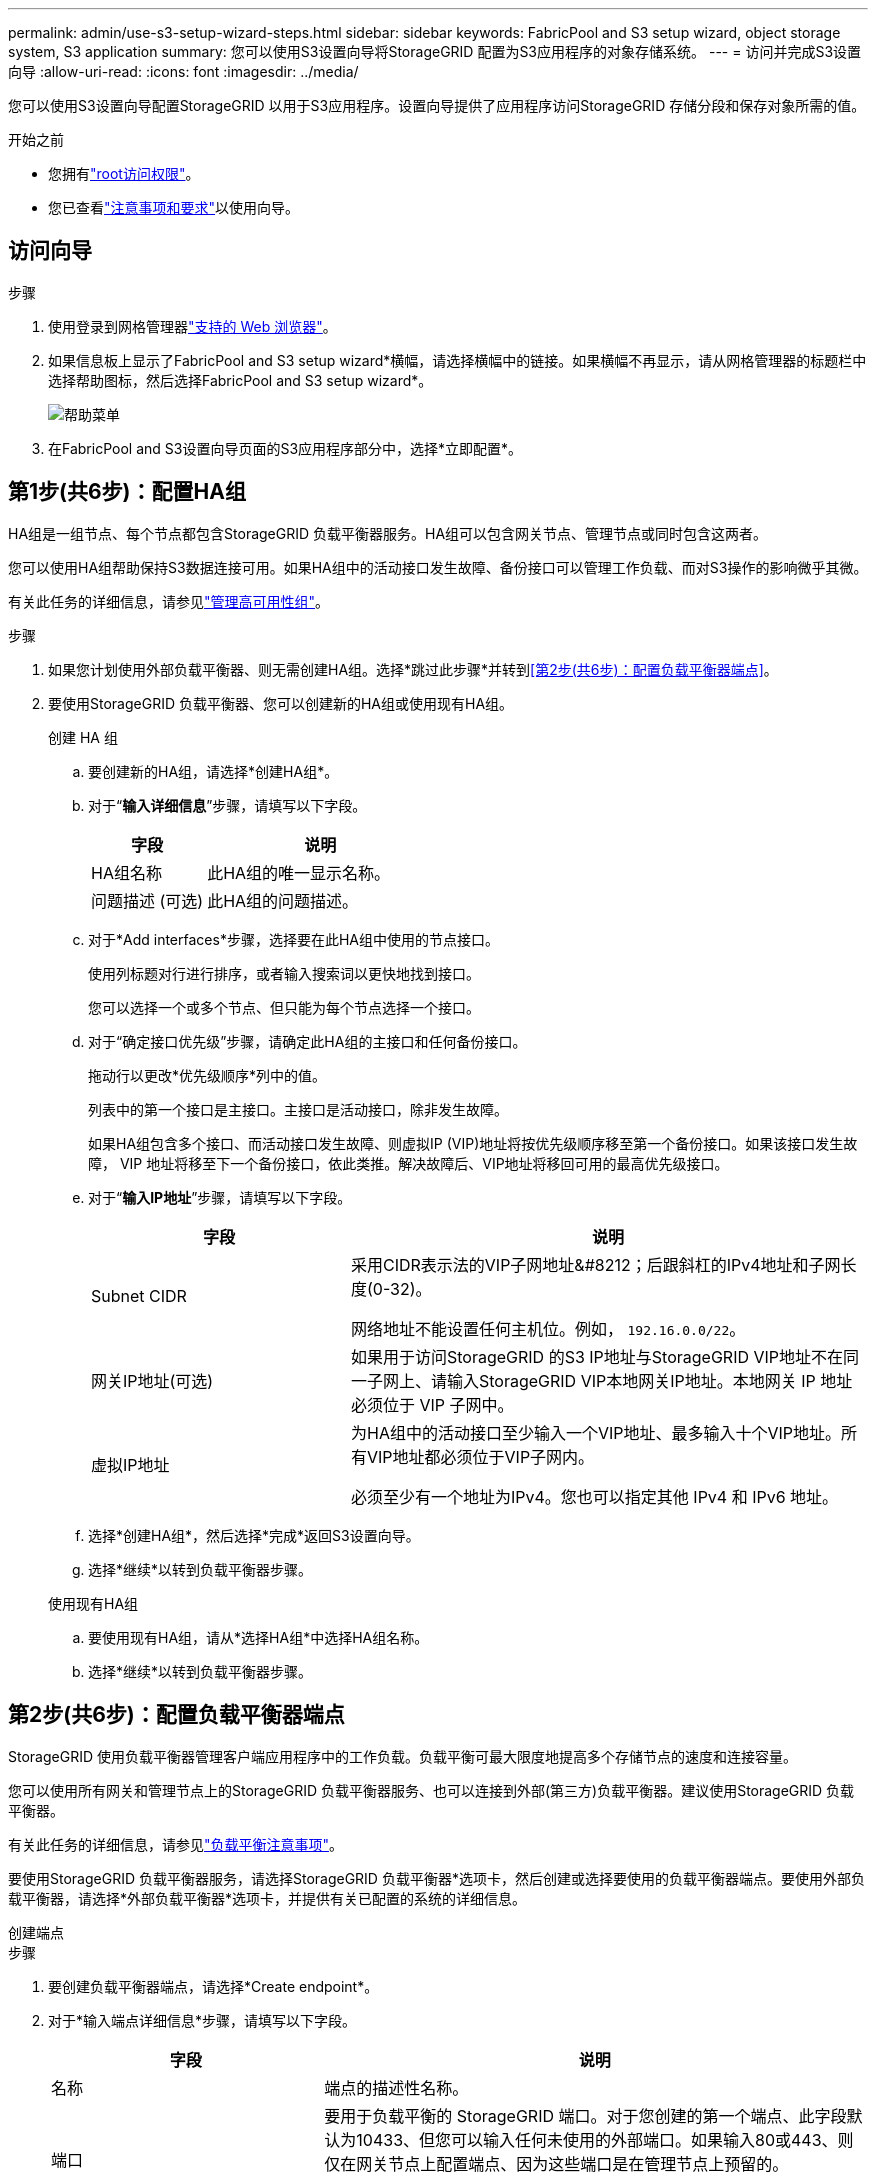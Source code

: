 ---
permalink: admin/use-s3-setup-wizard-steps.html 
sidebar: sidebar 
keywords: FabricPool and S3 setup wizard, object storage system, S3 application 
summary: 您可以使用S3设置向导将StorageGRID 配置为S3应用程序的对象存储系统。 
---
= 访问并完成S3设置向导
:allow-uri-read: 
:icons: font
:imagesdir: ../media/


[role="lead"]
您可以使用S3设置向导配置StorageGRID 以用于S3应用程序。设置向导提供了应用程序访问StorageGRID 存储分段和保存对象所需的值。

.开始之前
* 您拥有link:admin-group-permissions.html["root访问权限"]。
* 您已查看link:use-s3-setup-wizard.html["注意事项和要求"]以使用向导。




== 访问向导

.步骤
. 使用登录到网格管理器link:web-browser-requirements.html["支持的 Web 浏览器"]。
. 如果信息板上显示了FabricPool and S3 setup wizard*横幅，请选择横幅中的链接。如果横幅不再显示，请从网格管理器的标题栏中选择帮助图标，然后选择FabricPool and S3 setup wizard*。
+
image::../media/help_menu.png[帮助菜单]

. 在FabricPool and S3设置向导页面的S3应用程序部分中，选择*立即配置*。




== 第1步(共6步)：配置HA组

HA组是一组节点、每个节点都包含StorageGRID 负载平衡器服务。HA组可以包含网关节点、管理节点或同时包含这两者。

您可以使用HA组帮助保持S3数据连接可用。如果HA组中的活动接口发生故障、备份接口可以管理工作负载、而对S3操作的影响微乎其微。

有关此任务的详细信息，请参见link:managing-high-availability-groups.html["管理高可用性组"]。

.步骤
. 如果您计划使用外部负载平衡器、则无需创建HA组。选择*跳过此步骤*并转到<<第2步(共6步)：配置负载平衡器端点>>。
. 要使用StorageGRID 负载平衡器、您可以创建新的HA组或使用现有HA组。
+
[role="tabbed-block"]
====
.创建 HA 组
--
.. 要创建新的HA组，请选择*创建HA组*。
.. 对于“*输入详细信息*”步骤，请填写以下字段。
+
[cols="1a,2a"]
|===
| 字段 | 说明 


 a| 
HA组名称
 a| 
此HA组的唯一显示名称。



 a| 
问题描述 (可选)
 a| 
此HA组的问题描述。

|===
.. 对于*Add interfaces*步骤，选择要在此HA组中使用的节点接口。
+
使用列标题对行进行排序，或者输入搜索词以更快地找到接口。

+
您可以选择一个或多个节点、但只能为每个节点选择一个接口。

.. 对于“确定接口优先级”步骤，请确定此HA组的主接口和任何备份接口。
+
拖动行以更改*优先级顺序*列中的值。

+
列表中的第一个接口是主接口。主接口是活动接口，除非发生故障。

+
如果HA组包含多个接口、而活动接口发生故障、则虚拟IP (VIP)地址将按优先级顺序移至第一个备份接口。如果该接口发生故障， VIP 地址将移至下一个备份接口，依此类推。解决故障后、VIP地址将移回可用的最高优先级接口。

.. 对于“*输入IP地址*”步骤，请填写以下字段。
+
[cols="1a,2a"]
|===
| 字段 | 说明 


 a| 
Subnet CIDR
 a| 
采用CIDR表示法的VIP子网地址&#8212；后跟斜杠的IPv4地址和子网长度(0-32)。

网络地址不能设置任何主机位。例如， `192.16.0.0/22`。



 a| 
网关IP地址(可选)
 a| 
如果用于访问StorageGRID 的S3 IP地址与StorageGRID VIP地址不在同一子网上、请输入StorageGRID VIP本地网关IP地址。本地网关 IP 地址必须位于 VIP 子网中。



 a| 
虚拟IP地址
 a| 
为HA组中的活动接口至少输入一个VIP地址、最多输入十个VIP地址。所有VIP地址都必须位于VIP子网内。

必须至少有一个地址为IPv4。您也可以指定其他 IPv4 和 IPv6 地址。

|===
.. 选择*创建HA组*，然后选择*完成*返回S3设置向导。
.. 选择*继续*以转到负载平衡器步骤。


--
.使用现有HA组
--
.. 要使用现有HA组，请从*选择HA组*中选择HA组名称。
.. 选择*继续*以转到负载平衡器步骤。


--
====




== 第2步(共6步)：配置负载平衡器端点

StorageGRID 使用负载平衡器管理客户端应用程序中的工作负载。负载平衡可最大限度地提高多个存储节点的速度和连接容量。

您可以使用所有网关和管理节点上的StorageGRID 负载平衡器服务、也可以连接到外部(第三方)负载平衡器。建议使用StorageGRID 负载平衡器。

有关此任务的详细信息，请参见link:managing-load-balancing.html["负载平衡注意事项"]。

要使用StorageGRID 负载平衡器服务，请选择StorageGRID 负载平衡器*选项卡，然后创建或选择要使用的负载平衡器端点。要使用外部负载平衡器，请选择*外部负载平衡器*选项卡，并提供有关已配置的系统的详细信息。

[role="tabbed-block"]
====
.创建端点
--
.步骤
. 要创建负载平衡器端点，请选择*Create endpoint*。
. 对于*输入端点详细信息*步骤，请填写以下字段。
+
[cols="1a,2a"]
|===
| 字段 | 说明 


 a| 
名称
 a| 
端点的描述性名称。



 a| 
端口
 a| 
要用于负载平衡的 StorageGRID 端口。对于您创建的第一个端点、此字段默认为10433、但您可以输入任何未使用的外部端口。如果输入80或443、则仅在网关节点上配置端点、因为这些端口是在管理节点上预留的。

*注意：*不允许使用其他网格服务使用的端口。请参见link:../network/network-port-reference.html["网络端口参考"]。



 a| 
客户端类型
 a| 
必须为*S3*。



 a| 
网络协议
 a| 
选择 * HTTPS * 。

*注意*：支持在不使用TLS加密的情况下与StorageGRID 通信，但不建议这样做。

|===
. 对于*选择绑定模式*步骤，指定绑定模式。绑定模式控制如何使用任何IP地址或特定IP地址和网络接口访问端点。
+
[cols="1a,3a"]
|===
| 模式 | 说明 


 a| 
全局（默认）
 a| 
客户端可以使用任何网关节点或管理节点的IP地址、任何网络上任何HA组的虚拟IP (VIP)地址或相应的FQDN访问端点。

除非需要限制此端点的可访问性，否则请使用 * 全局 * 设置（默认）。



 a| 
HA 组的虚拟 IP
 a| 
客户端必须使用HA组的虚拟IP地址(或相应的FQDN)才能访问此端点。

具有此绑定模式的端点都可以使用相同的端口号、只要为端点选择的HA组不重叠即可。



 a| 
节点接口
 a| 
客户端必须使用选定节点接口的IP地址(或相应FQDN)才能访问此端点。



 a| 
节点类型
 a| 
根据您选择的节点类型、客户端必须使用任何管理节点的IP地址(或相应的FQDN)或任何网关节点的IP地址(或相应的FQDN)来访问此端点。

|===
. 对于租户访问步骤、选择以下选项之一：
+
[cols="1a,2a"]
|===
| 字段 | 说明 


 a| 
允许所有租户(默认)
 a| 
所有租户帐户都可以使用此端点来访问其分段。



 a| 
允许选定租户
 a| 
只有选定租户帐户才能使用此端点访问其分段。



 a| 
阻止选定租户
 a| 
选定租户帐户无法使用此端点访问其分段。所有其他租户均可使用此端点。

|===
. 对于*attach certificer*步骤，选择以下选项之一：
+
[cols="1a,2a"]
|===
| 字段 | 说明 


 a| 
上传证书(建议)
 a| 
使用此选项可上传CA签名的服务器证书、证书专用密钥和可选的CA包。



 a| 
生成证书
 a| 
使用此选项可生成自签名证书。有关输入内容的详细信息、请参见link:configuring-load-balancer-endpoints.html["配置负载平衡器端点"]。



 a| 
使用StorageGRID S3证书
 a| 
仅当您已上传或生成自定义版本的StorageGRID 全局证书时、才使用此选项。有关详细信息、请参见。 link:configuring-custom-server-certificate-for-storage-node.html["配置S3 API证书"]

|===
. 选择*完成*以返回S3设置向导。
. 选择*继续*转到租户和存储分段步骤。



NOTE: 对端点证书所做的更改可能需要长达 15 分钟才能应用于所有节点。

--
.使用现有负载平衡器端点
--
.步骤
. 要使用现有端点，请从*选择负载平衡器端点*中选择其名称。
. 选择*继续*转到租户和存储分段步骤。


--
.使用外部负载平衡器
--
.步骤
. 要使用外部负载平衡器、请填写以下字段。
+
[cols="1a,2a"]
|===
| 字段 | 说明 


 a| 
FQDN
 a| 
外部负载平衡器的完全限定域名(FQDN)。



 a| 
端口
 a| 
S3应用程序将用于连接到外部负载平衡器的端口号。



 a| 
证书
 a| 
复制外部负载平衡器的服务器证书并将其粘贴到此字段中。

|===
. 选择*继续*转到租户和存储分段步骤。


--
====


== 第3步(共6步)：创建租户和存储分段

租户是一种可以使用S3应用程序在StorageGRID 中存储和检索对象的实体。每个租户都有自己的用户、访问密钥、分段、对象和一组特定功能。

分段是一种用于存储租户对象和对象元数据的容器。尽管租户可能具有许多存储分段、但此向导可帮助您以最快、最简单的方式创建租户和存储分段。如果稍后需要添加存储分段或设置选项、可以使用租户管理器。

有关此任务的详细信息，请参见link:creating-tenant-account.html["创建租户帐户"]和link:../tenant/creating-s3-bucket.html["创建 S3 存储分段"]。

.步骤
. 输入租户帐户的名称。
+
租户名称不需要唯一。创建租户帐户时，它会收到一个唯一的数字帐户 ID 。

. 根据您的StorageGRID系统是使用link:using-identity-federation.html["身份联合"]、link:how-sso-works.html["单点登录(SSO)"]还是同时使用这两者，定义租户帐户的root访问权限。
+
[cols="1a,2a"]
|===
| 选项 | 执行此操作 ... 


 a| 
如果未启用身份联合
 a| 
指定以本地root用户身份登录租户时要使用的密码。



 a| 
如果启用了身份联合
 a| 
.. 选择租户要拥有的现有联盟组link:../tenant/tenant-management-permissions.html["root访问权限"]。
.. (可选)指定以本地root用户身份登录到租户时要使用的密码。




 a| 
如果同时启用了身份联合和单点登录(SSO)
 a| 
选择租户要拥有的现有联盟组link:../tenant/tenant-management-permissions.html["root访问权限"]。没有本地用户可以登录。

|===
. 如果希望向导为root用户创建访问密钥ID和机密访问密钥，请选择*自动创建root用户S3访问密钥*。
+
如果租户的唯一用户是root用户、请选择此选项。如果其他用户要使用此租户、则link:../tenant/index.html["使用租户管理器"]配置密钥和权限。

. 如果要立即为此租户创建存储分段，请选择*为此租户创建存储分段*。
+

TIP: 如果为网格启用了S3对象锁定、则在此步骤中创建的分段不会启用S3对象锁定。如果您需要对此S3应用程序使用S3对象锁定分段、请勿选择立即创建分段。请稍后使用租户管理器link:../tenant/creating-s3-bucket.html["创建存储分段"]。

+
.. 输入S3应用程序要使用的存储分段的名称。例如， `s3-bucket`。
+
创建存储分段后、无法更改存储分段名称。

.. 为此存储分段选择*区域*。
+
使用默认区域(`us-east-1`)，除非您希望将来使用ILM根据存储分段的区域过滤对象。



. 选择*创建并继续*。




== [[download-data]]第4步(共6步)：下载数据

在下载数据步骤中、您可以下载一个或两个文件以保存刚刚配置的内容的详细信息。

.步骤
. 如果选择了*自动创建root用户S3访问密钥*，请执行以下一项或两项操作：
+
** 选择*下载访问密钥*可下载 `.csv`包含租户帐户名称、访问密钥ID和机密访问密钥的文件。
** 选择复制图标image:../media/icon_tenant_copy_url.png["复制图标"]()，将访问密钥ID和机密访问密钥复制到剪贴板。


. 选择*下载配置值*可下载 `.txt`包含负载平衡器端点、租户、分段和root用户设置的文件。
. 将此信息保存到安全位置。
+

CAUTION: 在复制两个访问密钥之前、请勿关闭此页面。关闭此页面后、密钥将不可用。请确保将此信息保存在安全位置、因为此信息可用于从StorageGRID 系统获取数据。

. 如果出现提示、请选中此复选框以确认您已下载或复制密钥。
. 选择*继续*以转到ILM规则和策略步骤。




== 第5步(共6步)：查看S3的ILM规则和ILM策略

信息生命周期管理(ILM)规则控制StorageGRID 系统中所有对象的放置、持续时间和加载行为。StorageGRID 附带的ILM策略会为所有对象创建两个复制副本。此策略在您至少激活一个新策略之前有效。

.步骤
. 查看页面上提供的信息。
. 如果要为属于新租户或存储分段的对象添加特定说明、请创建新规则和新策略。请参阅link:../ilm/access-create-ilm-rule-wizard.html["创建 ILM 规则"]和link:../ilm/ilm-policy-overview.html["使用ILM策略"]。
. 选择*我已查看这些步骤并了解我需要执行的操作*。
. 选中此复选框以指示您了解下一步要做什么。
. 选择*继续*以转到*摘要*。




== 第6步(共6步)：查看摘要

.步骤
. 查看摘要。
. 记下后续步骤中的详细信息、这些详细信息介绍了在连接到S3客户端之前可能需要的其他配置。例如，选择*以root身份登录*将转到租户管理器，您可以在其中添加租户用户、创建其他存储分段以及更新存储分段设置。
. 选择 * 完成 * 。
. 使用从StorageGRID 下载的文件或手动获取的值配置应用程序。

